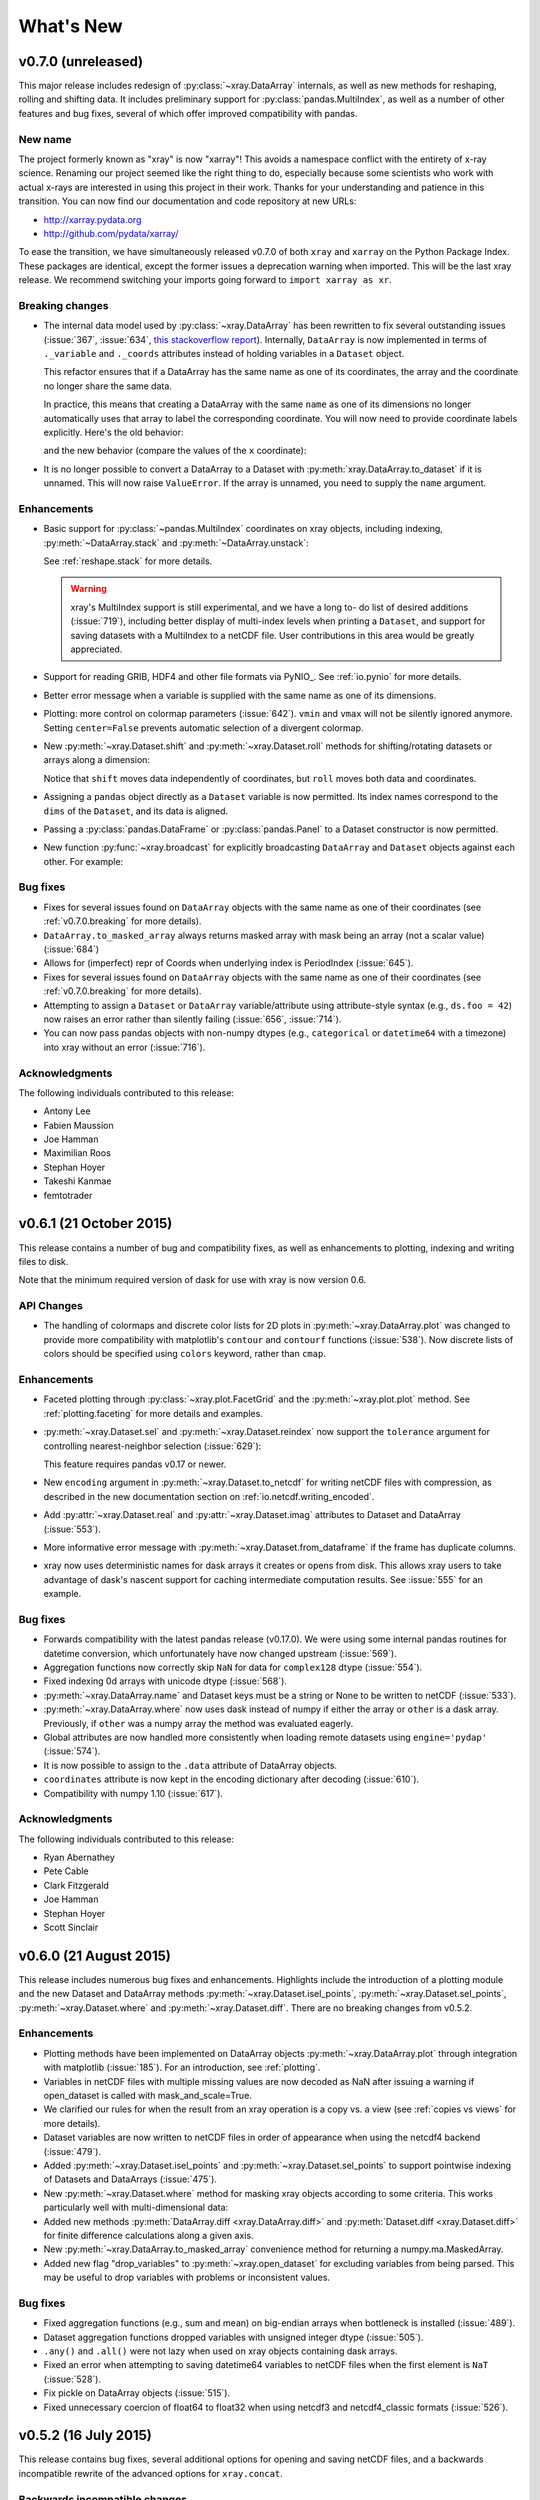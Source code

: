 What's New
==========

.. ipython:: python
   :suppress:

    import numpy as np
    import pandas as pd
    import xray
    import xarray as xr
    np.random.seed(123456)

v0.7.0 (unreleased)
-------------------

This major release includes redesign of :py:class:`~xray.DataArray`
internals, as well as new methods for reshaping, rolling and shifting
data. It includes preliminary support for :py:class:`pandas.MultiIndex`,
as well as a number of other features and bug fixes, several of which
offer improved compatibility with pandas.

New name
~~~~~~~~

The project formerly known as "xray" is now "xarray"! This avoids a namespace
conflict with the entirety of x-ray science. Renaming our project seemed like
the right thing to do, especially because some scientists who work with actual
x-rays are interested in using this project in their work. Thanks for your
understanding and patience in this transition. You can now find our
documentation and code repository at new URLs:

- http://xarray.pydata.org
- http://github.com/pydata/xarray/

To ease the transition, we have simultaneously released v0.7.0 of both
``xray`` and ``xarray`` on the Python Package Index. These packages are
identical, except the former issues a deprecation warning when imported. This
will be the last xray release. We recommend switching your imports going
forward to ``import xarray as xr``.

.. _v0.7.0.breaking:

Breaking changes
~~~~~~~~~~~~~~~~

- The internal data model used by :py:class:`~xray.DataArray` has been
  rewritten to fix several outstanding issues (:issue:`367`, :issue:`634`,
  `this stackoverflow report`_). Internally, ``DataArray`` is now implemented
  in terms of ``._variable`` and ``._coords`` attributes instead of holding
  variables in a ``Dataset`` object.

  This refactor ensures that if a DataArray has the
  same name as one of its coordinates, the array and the coordinate no longer
  share the same data.

  In practice, this means that creating a DataArray with the same ``name`` as
  one of its dimensions no longer automatically uses that array to label the
  corresponding coordinate. You will now need to provide coordinate labels
  explicitly. Here's the old behavior:

  .. ipython::
    :verbatim:

    In [2]: xray.DataArray([4, 5, 6], dims='x', name='x')
    Out[2]:
    <xray.DataArray 'x' (x: 3)>
    array([4, 5, 6])
    Coordinates:
      * x        (x) int64 4 5 6

  and the new behavior (compare the values of the ``x`` coordinate):

  .. ipython::
    :verbatim:

    In [2]: xray.DataArray([4, 5, 6], dims='x', name='x')
    Out[2]:
    <xray.DataArray 'x' (x: 3)>
    array([4, 5, 6])
    Coordinates:
      * x        (x) int64 0 1 2

- It is no longer possible to convert a DataArray to a Dataset with
  :py:meth:`xray.DataArray.to_dataset` if it is unnamed. This will now
  raise ``ValueError``. If the array is unnamed, you need to supply the
  ``name`` argument.

.. _this stackoverflow report: http://stackoverflow.com/questions/33158558/python-xray-extract-first-and-last-time-value-within-each-month-of-a-timeseries

Enhancements
~~~~~~~~~~~~

- Basic support for :py:class:`~pandas.MultiIndex` coordinates on xray objects, including
  indexing, :py:meth:`~DataArray.stack` and :py:meth:`~DataArray.unstack`:

  .. ipython::
    :verbatim:

    In [7]: df = pd.DataFrame({'foo': range(3),
       ...:                    'x': ['a', 'b', 'b'],
       ...:                    'y': [0, 0, 1]})

    In [8]: s = df.set_index(['x', 'y'])['foo']

    In [12]: arr = xray.DataArray(s, dims='z')

    In [13]: arr
    Out[13]:
    <xray.DataArray 'foo' (z: 3)>
    array([0, 1, 2])
    Coordinates:
      * z        (z) object ('a', 0) ('b', 0) ('b', 1)

    In [19]: arr.indexes['z']
    Out[19]:
    MultiIndex(levels=[[u'a', u'b'], [0, 1]],
               labels=[[0, 1, 1], [0, 0, 1]],
               names=[u'x', u'y'])

    In [14]: arr.unstack('z')
    Out[14]:
    <xray.DataArray 'foo' (x: 2, y: 2)>
    array([[  0.,  nan],
           [  1.,   2.]])
    Coordinates:
      * x        (x) object 'a' 'b'
      * y        (y) int64 0 1

    In [26]: arr.unstack('z').stack(z=('x', 'y'))
    Out[26]:
    <xray.DataArray 'foo' (z: 4)>
    array([  0.,  nan,   1.,   2.])
    Coordinates:
      * z        (z) object ('a', 0) ('a', 1) ('b', 0) ('b', 1)

  See :ref:`reshape.stack` for more details.

  .. warning::

      xray's MultiIndex support is still experimental, and we have a long to-
      do list of desired additions (:issue:`719`), including better display of
      multi-index levels when printing a ``Dataset``, and support for saving
      datasets with a MultiIndex to a netCDF file. User contributions in this
      area would be greatly appreciated.

- Support for reading GRIB, HDF4 and other file formats via PyNIO_. See
  :ref:`io.pynio` for more details.
- Better error message when a variable is supplied with the same name as
  one of its dimensions.
- Plotting: more control on colormap parameters (:issue:`642`). ``vmin`` and
  ``vmax`` will not be silently ignored anymore. Setting ``center=False``
  prevents automatic selection of a divergent colormap.
- New :py:meth:`~xray.Dataset.shift` and :py:meth:`~xray.Dataset.roll` methods
  for shifting/rotating datasets or arrays along a dimension:

  .. ipython:: python

      array = xray.DataArray([5, 6, 7, 8], dims='x')
      array.shift(x=2)
      array.roll(x=2)

  Notice that ``shift`` moves data independently of coordinates, but ``roll``
  moves both data and coordinates.
- Assigning a ``pandas`` object directly as a ``Dataset`` variable is now permitted. Its
  index names correspond to the ``dims`` of the ``Dataset``, and its data is aligned.
- Passing a :py:class:`pandas.DataFrame` or :py:class:`pandas.Panel` to a Dataset constructor
  is now permitted.
- New function :py:func:`~xray.broadcast` for explicitly broadcasting
  ``DataArray`` and ``Dataset`` objects against each other. For example:

  .. ipython:: python

      a = xray.DataArray([1, 2, 3], dims='x')
      b = xray.DataArray([5, 6], dims='y')
      a
      b
      a2, b2 = xray.broadcast(a, b)
      a2
      b2

Bug fixes
~~~~~~~~~

- Fixes for several issues found on ``DataArray`` objects with the same name
  as one of their coordinates (see :ref:`v0.7.0.breaking` for more details).
- ``DataArray.to_masked_array`` always returns masked array with mask being an
  array (not a scalar value) (:issue:`684`)
- Allows for (imperfect) repr of Coords when underlying index is PeriodIndex (:issue:`645`).
- Fixes for several issues found on ``DataArray`` objects with the same name
  as one of their coordinates (see :ref:`v0.7.0.breaking` for more details).
- Attempting to assign a ``Dataset`` or ``DataArray`` variable/attribute using
  attribute-style syntax (e.g., ``ds.foo = 42``) now raises an error rather
  than silently failing (:issue:`656`, :issue:`714`).
- You can now pass pandas objects with non-numpy dtypes (e.g., ``categorical``
  or ``datetime64`` with a timezone) into xray without an error
  (:issue:`716`).

Acknowledgments
~~~~~~~~~~~~~~~

The following individuals contributed to this release:

- Antony Lee
- Fabien Maussion
- Joe Hamman
- Maximilian Roos
- Stephan Hoyer
- Takeshi Kanmae
- femtotrader

v0.6.1 (21 October 2015)
------------------------

This release contains a number of bug and compatibility fixes, as well
as enhancements to plotting, indexing and writing files to disk.

Note that the minimum required version of dask for use with xray is now
version 0.6.

API Changes
~~~~~~~~~~~

- The handling of colormaps and discrete color lists for 2D plots in
  :py:meth:`~xray.DataArray.plot` was changed to provide more compatibility
  with matplotlib's ``contour`` and ``contourf`` functions (:issue:`538`).
  Now discrete lists of colors should be specified using ``colors`` keyword,
  rather than ``cmap``.

Enhancements
~~~~~~~~~~~~

- Faceted plotting through :py:class:`~xray.plot.FacetGrid` and the
  :py:meth:`~xray.plot.plot` method. See :ref:`plotting.faceting` for more details
  and examples.
- :py:meth:`~xray.Dataset.sel` and :py:meth:`~xray.Dataset.reindex` now support
  the ``tolerance`` argument for controlling nearest-neighbor selection
  (:issue:`629`):

  .. ipython::
    :verbatim:

    In [5]: array = xray.DataArray([1, 2, 3], dims='x')

    In [6]: array.reindex(x=[0.9, 1.5], method='nearest', tolerance=0.2)
    Out[6]:
    <xray.DataArray (x: 2)>
    array([  2.,  nan])
    Coordinates:
      * x        (x) float64 0.9 1.5

  This feature requires pandas v0.17 or newer.
- New ``encoding`` argument in :py:meth:`~xray.Dataset.to_netcdf` for writing
  netCDF files with compression, as described in the new documentation
  section on :ref:`io.netcdf.writing_encoded`.
- Add :py:attr:`~xray.Dataset.real` and :py:attr:`~xray.Dataset.imag`
  attributes to Dataset and DataArray (:issue:`553`).
- More informative error message with :py:meth:`~xray.Dataset.from_dataframe`
  if the frame has duplicate columns.
- xray now uses deterministic names for dask arrays it creates or opens from
  disk. This allows xray users to take advantage of dask's nascent support for
  caching intermediate computation results. See :issue:`555` for an example.

Bug fixes
~~~~~~~~~

- Forwards compatibility with the latest pandas release (v0.17.0). We were
  using some internal pandas routines for datetime conversion, which
  unfortunately have now changed upstream (:issue:`569`).
- Aggregation functions now correctly skip ``NaN`` for data for ``complex128``
  dtype (:issue:`554`).
- Fixed indexing 0d arrays with unicode dtype (:issue:`568`).
- :py:meth:`~xray.DataArray.name` and Dataset keys must be a string or None to
  be written to netCDF (:issue:`533`).
- :py:meth:`~xray.DataArray.where` now uses dask instead of numpy if either the
  array or ``other`` is a dask array. Previously, if ``other`` was a numpy array
  the method was evaluated eagerly.
- Global attributes are now handled more consistently when loading remote
  datasets using ``engine='pydap'`` (:issue:`574`).
- It is now possible to assign to the ``.data`` attribute of DataArray objects.
- ``coordinates`` attribute is now kept in the encoding dictionary after
  decoding (:issue:`610`).
- Compatibility with numpy 1.10 (:issue:`617`).

Acknowledgments
~~~~~~~~~~~~~~~

The following individuals contributed to this release:

- Ryan Abernathey
- Pete Cable
- Clark Fitzgerald
- Joe Hamman
- Stephan Hoyer
- Scott Sinclair

v0.6.0 (21 August 2015)
-----------------------

This release includes numerous bug fixes and enhancements. Highlights
include the introduction of a plotting module and the new Dataset and DataArray
methods :py:meth:`~xray.Dataset.isel_points`, :py:meth:`~xray.Dataset.sel_points`,
:py:meth:`~xray.Dataset.where` and :py:meth:`~xray.Dataset.diff`. There are no
breaking changes from v0.5.2.

Enhancements
~~~~~~~~~~~~

- Plotting methods have been implemented on DataArray objects
  :py:meth:`~xray.DataArray.plot` through integration with matplotlib
  (:issue:`185`). For an introduction, see :ref:`plotting`.
- Variables in netCDF files with multiple missing values are now decoded as NaN
  after issuing a warning if open_dataset is called with mask_and_scale=True.
- We clarified our rules for when the result from an xray operation is a copy
  vs. a view (see :ref:`copies vs views` for more details).
- Dataset variables are now written to netCDF files in order of appearance
  when using the netcdf4 backend (:issue:`479`).

- Added :py:meth:`~xray.Dataset.isel_points` and :py:meth:`~xray.Dataset.sel_points`
  to support pointwise indexing of Datasets and DataArrays (:issue:`475`).

  .. ipython::
    :verbatim:

    In [1]: da = xray.DataArray(np.arange(56).reshape((7, 8)),
       ...:                     coords={'x': list('abcdefg'),
       ...:                             'y': 10 * np.arange(8)},
       ...:                     dims=['x', 'y'])

    In [2]: da
    Out[2]:
    <xray.DataArray (x: 7, y: 8)>
    array([[ 0,  1,  2,  3,  4,  5,  6,  7],
           [ 8,  9, 10, 11, 12, 13, 14, 15],
           [16, 17, 18, 19, 20, 21, 22, 23],
           [24, 25, 26, 27, 28, 29, 30, 31],
           [32, 33, 34, 35, 36, 37, 38, 39],
           [40, 41, 42, 43, 44, 45, 46, 47],
           [48, 49, 50, 51, 52, 53, 54, 55]])
    Coordinates:
    * y        (y) int64 0 10 20 30 40 50 60 70
    * x        (x) |S1 'a' 'b' 'c' 'd' 'e' 'f' 'g'

    # we can index by position along each dimension
    In [3]: da.isel_points(x=[0, 1, 6], y=[0, 1, 0], dim='points')
    Out[3]:
    <xray.DataArray (points: 3)>
    array([ 0,  9, 48])
    Coordinates:
        y        (points) int64 0 10 0
        x        (points) |S1 'a' 'b' 'g'
      * points   (points) int64 0 1 2

    # or equivalently by label
    In [9]: da.sel_points(x=['a', 'b', 'g'], y=[0, 10, 0], dim='points')
    Out[9]:
    <xray.DataArray (points: 3)>
    array([ 0,  9, 48])
    Coordinates:
        y        (points) int64 0 10 0
        x        (points) |S1 'a' 'b' 'g'
      * points   (points) int64 0 1 2

- New :py:meth:`~xray.Dataset.where` method for masking xray objects according
  to some criteria. This works particularly well with multi-dimensional data:

  .. ipython:: python

    ds = xray.Dataset(coords={'x': range(100), 'y': range(100)})
    ds['distance'] = np.sqrt(ds.x ** 2 + ds.y ** 2)

    @savefig where_example.png width=4in height=4in
    ds.distance.where(ds.distance < 100).plot()

- Added new methods :py:meth:`DataArray.diff <xray.DataArray.diff>`
  and :py:meth:`Dataset.diff <xray.Dataset.diff>` for finite
  difference calculations along a given axis.

- New :py:meth:`~xray.DataArray.to_masked_array` convenience method for
  returning a numpy.ma.MaskedArray.

  .. ipython:: python

    da = xray.DataArray(np.random.random_sample(size=(5, 4)))
    da.where(da < 0.5)
    da.where(da < 0.5).to_masked_array(copy=True)

- Added new flag "drop_variables" to :py:meth:`~xray.open_dataset` for
  excluding variables from being parsed. This may be useful to drop
  variables with problems or inconsistent values.

Bug fixes
~~~~~~~~~

- Fixed aggregation functions (e.g., sum and mean) on big-endian arrays when
  bottleneck is installed (:issue:`489`).
- Dataset aggregation functions dropped variables with unsigned integer dtype
  (:issue:`505`).
- ``.any()`` and ``.all()`` were not lazy when used on xray objects containing
  dask arrays.
- Fixed an error when attempting to saving datetime64 variables to netCDF
  files when the first element is ``NaT`` (:issue:`528`).
- Fix pickle on DataArray objects (:issue:`515`).
- Fixed unnecessary coercion of float64 to float32 when using netcdf3 and
  netcdf4_classic formats (:issue:`526`).

v0.5.2 (16 July 2015)
---------------------

This release contains bug fixes, several additional options for opening and
saving netCDF files, and a backwards incompatible rewrite of the advanced
options for ``xray.concat``.

Backwards incompatible changes
~~~~~~~~~~~~~~~~~~~~~~~~~~~~~~

- The optional arguments ``concat_over`` and ``mode`` in :py:func:`~xray.concat` have
  been removed and replaced by ``data_vars`` and ``coords``. The new arguments are both
  more easily understood and more robustly implemented, and allowed us to fix a bug
  where ``concat`` accidentally loaded data into memory. If you set values for
  these optional arguments manually, you will need to update your code. The default
  behavior should be unchanged.

Enhancements
~~~~~~~~~~~~

- :py:func:`~xray.open_mfdataset` now supports a ``preprocess`` argument for
  preprocessing datasets prior to concatenaton. This is useful if datasets
  cannot be otherwise merged automatically, e.g., if the original datasets
  have conflicting index coordinates (:issue:`443`).
- :py:func:`~xray.open_dataset` and :py:func:`~xray.open_mfdataset` now use a
  global thread lock by default for reading from netCDF files with dask. This
  avoids possible segmentation faults for reading from netCDF4 files when HDF5
  is not configured properly for concurrent access (:issue:`444`).
- Added support for serializing arrays of complex numbers with `engine='h5netcdf'`.
- The new :py:func:`~xray.save_mfdataset` function allows for saving multiple
  datasets to disk simultaneously. This is useful when processing large datasets
  with dask.array. For example, to save a dataset too big to fit into memory
  to one file per year, we could write:

  .. ipython::
    :verbatim:

    In [1]: years, datasets = zip(*ds.groupby('time.year'))

    In [2]: paths = ['%s.nc' % y for y in years]

    In [3]: xray.save_mfdataset(datasets, paths)

Bug fixes
~~~~~~~~~

- Fixed ``min``, ``max``, ``argmin`` and ``argmax`` for arrays with string or
  unicode types (:issue:`453`).
- :py:func:`~xray.open_dataset` and :py:func:`~xray.open_mfdataset` support
  supplying chunks as a single integer.
- Fixed a bug in serializing scalar datetime variable to netCDF.
- Fixed a bug that could occur in serialization of 0-dimensional integer arrays.
- Fixed a bug where concatenating DataArrays was not always lazy (:issue:`464`).
- When reading datasets with h5netcdf, bytes attributes are decoded to strings.
  This allows conventions decoding to work properly on Python 3 (:issue:`451`).

v0.5.1 (15 June 2015)
---------------------

This minor release fixes a few bugs and an inconsistency with pandas. It also
adds the ``pipe`` method, copied from pandas.

Enhancements
~~~~~~~~~~~~

- Added :py:meth:`~xray.Dataset.pipe`, replicating the `new pandas method`_ in version
  0.16.2. See :ref:`transforming datasets` for more details.
- :py:meth:`~xray.Dataset.assign` and :py:meth:`~xray.Dataset.assign_coords`
  now assign new variables in sorted (alphabetical) order, mirroring the
  behavior in pandas. Previously, the order was arbitrary.

.. _new pandas method: http://pandas.pydata.org/pandas-docs/version/0.16.2/whatsnew.html#pipe

Bug fixes
~~~~~~~~~

- ``xray.concat`` fails in an edge case involving identical coordinate variables (:issue:`425`)
- We now decode variables loaded from netCDF3 files with the scipy engine using native
  endianness (:issue:`416`). This resolves an issue when aggregating these arrays with
  bottleneck installed.

v0.5 (1 June 2015)
------------------

Highlights
~~~~~~~~~~

The headline feature in this release is experimental support for out-of-core
computing (data that doesn't fit into memory) with dask_. This includes a new
top-level function :py:func:`~xray.open_mfdataset` that makes it easy to open
a collection of netCDF (using dask) as a single ``xray.Dataset`` object. For
more on dask, read the `blog post introducing xray + dask`_ and the new
documentation section :doc:`dask`.

.. _blog post introducing xray + dask: http://continuum.io/blog/xray-dask

Dask makes it possible to harness parallelism and manipulate gigantic datasets
with xray. It is currently an optional dependency, but it may become required
in the future.

Backwards incompatible changes
~~~~~~~~~~~~~~~~~~~~~~~~~~~~~~

- The logic used for choosing which variables are concatenated with
  :py:func:`~xray.concat` has changed. Previously, by default any variables
  which were equal across a dimension were not concatenated. This lead to some
  surprising behavior, where the behavior of groupby and concat operations
  could depend on runtime values (:issue:`268`). For example:

  .. ipython::
    :verbatim:

    In [1]: ds = xray.Dataset({'x': 0})

    In [2]: xray.concat([ds, ds], dim='y')
    Out[2]:
    <xray.Dataset>
    Dimensions:  ()
    Coordinates:
        *empty*
    Data variables:
        x        int64 0

  Now, the default always concatenates data variables:

  .. ipython:: python
    :suppress:

    ds = xray.Dataset({'x': 0})

  .. ipython:: python

    xray.concat([ds, ds], dim='y')

  To obtain the old behavior, supply the argument ``concat_over=[]``.

Enhancements
~~~~~~~~~~~~

- New :py:meth:`~xray.Dataset.to_array` and enhanced
  :py:meth:`~xray.DataArray.to_dataset` methods make it easy to switch back
  and forth between arrays and datasets:

  .. ipython:: python

      ds = xray.Dataset({'a': 1, 'b': ('x', [1, 2, 3])},
                        coords={'c': 42}, attrs={'Conventions': 'None'})
      ds.to_array()
      ds.to_array().to_dataset(dim='variable')

- New :py:meth:`~xray.Dataset.fillna` method to fill missing values, modeled
  off the pandas method of the same name:

  .. ipython:: python

      array = xray.DataArray([np.nan, 1, np.nan, 3], dims='x')
      array.fillna(0)

  ``fillna`` works on both ``Dataset`` and ``DataArray`` objects, and uses
  index based alignment and broadcasting like standard binary operations. It
  also can be applied by group, as illustrated in
  :ref:`fill with climatology`.
- New :py:meth:`~xray.Dataset.assign` and :py:meth:`~xray.Dataset.assign_coords`
  methods patterned off the new :py:meth:`DataFrame.assign <pandas.DataFrame.assign>`
  method in pandas:

  .. ipython:: python

      ds = xray.Dataset({'y': ('x', [1, 2, 3])})
      ds.assign(z = lambda ds: ds.y ** 2)
      ds.assign_coords(z = ('x', ['a', 'b', 'c']))

  These methods return a new Dataset (or DataArray) with updated data or
  coordinate variables.
- :py:meth:`~xray.Dataset.sel` now supports the ``method`` parameter, which works
  like the paramter of the same name on :py:meth:`~xray.Dataset.reindex`. It
  provides a simple interface for doing nearest-neighbor interpolation:

  .. use verbatim because I can't seem to install pandas 0.16.1 on RTD :(

  .. ipython::
      :verbatim:

      In [12]: ds.sel(x=1.1, method='nearest')
      Out[12]:
      <xray.Dataset>
      Dimensions:  ()
      Coordinates:
          x        int64 1
      Data variables:
          y        int64 2

      In [13]: ds.sel(x=[1.1, 2.1], method='pad')
      Out[13]:
      <xray.Dataset>
      Dimensions:  (x: 2)
      Coordinates:
        * x        (x) int64 1 2
      Data variables:
          y        (x) int64 2 3

  See :ref:`nearest neighbor lookups` for more details.
- You can now control the underlying backend used for accessing remote
  datasets (via OPeNDAP) by specifying ``engine='netcdf4'`` or
  ``engine='pydap'``.
- xray now provides experimental support for reading and writing netCDF4 files directly
  via `h5py`_ with the `h5netcdf`_ package, avoiding the netCDF4-Python package. You
  will need to install h5netcdf and specify ``engine='h5netcdf'`` to try this
  feature.
- Accessing data from remote datasets now has retrying logic (with exponential
  backoff) that should make it robust to occasional bad responses from DAP
  servers.
- You can control the width of the Dataset repr with :py:class:`xray.set_options`.
  It can be used either as a context manager, in which case the default is restored
  outside the context:

  .. ipython:: python

      ds = xray.Dataset({'x': np.arange(1000)})
      with xray.set_options(display_width=40):
          print(ds)

  Or to set a global option:

  .. ipython::
      :verbatim:

      In [1]: xray.set_options(display_width=80)

  The default value for the ``display_width`` option is 80.

.. _h5py: http://www.h5py.org/
.. _h5netcdf: https://github.com/shoyer/h5netcdf

Deprecations
~~~~~~~~~~~~

- The method ``load_data()`` has been renamed to the more succinct
  :py:meth:`~xray.Dataset.load`.

v0.4.1 (18 March 2015)
----------------------

The release contains bug fixes and several new features. All changes should be
fully backwards compatible.

Enhancements
~~~~~~~~~~~~

- New documentation sections on :ref:`time-series` and
  :ref:`combining multiple files`.
- :py:meth:`~xray.Dataset.resample` lets you resample a dataset or data array to
  a new temporal resolution. The syntax is the `same as pandas`_, except you
  need to supply the time dimension explicitly:

  .. ipython:: python

      time = pd.date_range('2000-01-01', freq='6H', periods=10)
      array = xray.DataArray(np.arange(10), [('time', time)])
      array.resample('1D', dim='time')

  You can specify how to do the resampling with the ``how`` argument and other
  options such as ``closed`` and ``label`` let you control labeling:

  .. ipython:: python

      array.resample('1D', dim='time', how='sum', label='right')

  If the desired temporal resolution is higher than the original data
  (upsampling), xray will insert missing values:

  .. ipython:: python

      array.resample('3H', 'time')

- ``first`` and ``last`` methods on groupby objects let you take the first or
  last examples from each group along the grouped axis:

  .. ipython:: python

      array.groupby('time.day').first()

  These methods combine well with ``resample``:

  .. ipython:: python

      array.resample('1D', dim='time', how='first')


- :py:meth:`~xray.Dataset.swap_dims` allows for easily swapping one dimension
  out for another:

  .. ipython:: python

       ds = xray.Dataset({'x': range(3), 'y': ('x', list('abc'))})
       ds
       ds.swap_dims({'x': 'y'})

  This was possible in earlier versions of xray, but required some contortions.
- :py:func:`~xray.open_dataset` and :py:meth:`~xray.Dataset.to_netcdf` now
  accept an ``engine`` argument to explicitly select which underlying library
  (netcdf4 or scipy) is used for reading/writing a netCDF file.

.. _same as pandas: http://pandas.pydata.org/pandas-docs/stable/timeseries.html#up-and-downsampling

Bug fixes
~~~~~~~~~

- Fixed a bug where data netCDF variables read from disk with
  ``engine='scipy'`` could still be associated with the file on disk, even
  after closing the file (:issue:`341`). This manifested itself in warnings
  about mmapped arrays and segmentation faults (if the data was accessed).
- Silenced spurious warnings about all-NaN slices when using nan-aware
  aggregation methods (:issue:`344`).
- Dataset aggregations with ``keep_attrs=True`` now preserve attributes on
  data variables, not just the dataset itself.
- Tests for xray now pass when run on Windows (:issue:`360`).
- Fixed a regression in v0.4 where saving to netCDF could fail with the error
  ``ValueError: could not automatically determine time units``.

v0.4 (2 March, 2015)
--------------------

This is one of the biggest releases yet for xray: it includes some major
changes that may break existing code, along with the usual collection of minor
enhancements and bug fixes. On the plus side, this release includes all
hitherto planned breaking changes, so the upgrade path for xray should be
smoother going forward.

Breaking changes
~~~~~~~~~~~~~~~~

- We now automatically align index labels in arithmetic, dataset construction,
  merging and updating. This means the need for manually invoking methods like
  :py:func:`~xray.align` and :py:meth:`~xray.Dataset.reindex_like` should be
  vastly reduced.

  :ref:`For arithmetic<math automatic alignment>`, we align
  based on the **intersection** of labels:

  .. ipython:: python

      lhs = xray.DataArray([1, 2, 3], [('x', [0, 1, 2])])
      rhs = xray.DataArray([2, 3, 4], [('x', [1, 2, 3])])
      lhs + rhs

  :ref:`For dataset construction and merging<merge>`, we align based on the
  **union** of labels:

  .. ipython:: python

      xray.Dataset({'foo': lhs, 'bar': rhs})

  :ref:`For update and __setitem__<update>`, we align based on the **original**
  object:

  .. ipython:: python

      lhs.coords['rhs'] = rhs
      lhs

- Aggregations like ``mean`` or ``median`` now skip missing values by default:

  .. ipython:: python

      xray.DataArray([1, 2, np.nan, 3]).mean()

  You can turn this behavior off by supplying the keyword arugment
  ``skipna=False``.

  These operations are lightning fast thanks to integration with bottleneck_,
  which is a new optional dependency for xray (numpy is used if bottleneck is
  not installed).
- Scalar coordinates no longer conflict with constant arrays with the same
  value (e.g., in arithmetic, merging datasets and concat), even if they have
  different shape (:issue:`243`). For example, the coordinate ``c`` here
  persists through arithmetic, even though it has different shapes on each
  DataArray:

  .. ipython:: python

      a = xray.DataArray([1, 2], coords={'c': 0}, dims='x')
      b = xray.DataArray([1, 2], coords={'c': ('x', [0, 0])}, dims='x')
      (a + b).coords

  This functionality can be controlled through the ``compat`` option, which
  has also been added to the :py:class:`~xray.Dataset` constructor.
- Datetime shortcuts such as ``'time.month'`` now return a ``DataArray`` with
  the name ``'month'``, not ``'time.month'`` (:issue:`345`). This makes it
  easier to index the resulting arrays when they are used with ``groupby``:

  .. ipython:: python

      time = xray.DataArray(pd.date_range('2000-01-01', periods=365),
                            dims='time', name='time')
      counts = time.groupby('time.month').count()
      counts.sel(month=2)

  Previously, you would need to use something like
  ``counts.sel(**{'time.month': 2}})``, which is much more awkward.
- The ``season`` datetime shortcut now returns an array of string labels
  such `'DJF'`:

  .. ipython:: python

      ds = xray.Dataset({'t': pd.date_range('2000-01-01', periods=12, freq='M')})
      ds['t.season']

  Previously, it returned numbered seasons 1 through 4.
- We have updated our use of the terms of "coordinates" and "variables". What
  were known in previous versions of xray as "coordinates" and "variables" are
  now referred to throughout the documentation as "coordinate variables" and
  "data variables". This brings xray in closer alignment to `CF Conventions`_.
  The only visible change besides the documentation is that ``Dataset.vars``
  has been renamed ``Dataset.data_vars``.
- You will need to update your code if you have been ignoring deprecation
  warnings: methods and attributes that were deprecated in xray v0.3 or earlier
  (e.g., ``dimensions``, ``attributes```) have gone away.

.. _bottleneck: https://github.com/kwgoodman/bottleneck

Enhancements
~~~~~~~~~~~~

- Support for :py:meth:`~xray.Dataset.reindex` with a fill method. This
  provides a useful shortcut for upsampling:

  .. ipython:: python

      data = xray.DataArray([1, 2, 3], dims='x')
      data.reindex(x=[0.5, 1, 1.5, 2, 2.5], method='pad')

  This will be especially useful once pandas 0.16 is released, at which point
  xray will immediately support reindexing with
  `method='nearest' <https://github.com/pydata/pandas/pull/9258>`_.
- Use functions that return generic ndarrays with DataArray.groupby.apply and
  Dataset.apply (:issue:`327` and :issue:`329`). Thanks Jeff Gerard!
- Consolidated the functionality of ``dumps`` (writing a dataset to a netCDF3
  bytestring) into :py:meth:`~xray.Dataset.to_netcdf` (:issue:`333`).
- :py:meth:`~xray.Dataset.to_netcdf` now supports writing to groups in netCDF4
  files (:issue:`333`). It also finally has a full docstring -- you should read
  it!
- :py:func:`~xray.open_dataset` and :py:meth:`~xray.Dataset.to_netcdf` now
  work on netCDF3 files when netcdf4-python is not installed as long as scipy
  is available (:issue:`333`).
- The new :py:meth:`Dataset.drop <xray.Dataset.drop>` and
  :py:meth:`DataArray.drop <xray.DataArray.drop>` methods makes it easy to drop
  explicitly listed variables or index labels:

  .. ipython:: python

      # drop variables
      ds = xray.Dataset({'x': 0, 'y': 1})
      ds.drop('x')

      # drop index labels
      arr = xray.DataArray([1, 2, 3], coords=[('x', list('abc'))])
      arr.drop(['a', 'c'], dim='x')

- :py:meth:`~xray.Dataset.broadcast_equals` has been added to correspond to
  the new ``compat`` option.
- Long attributes are now truncated at 500 characters when printing a dataset
  (:issue:`338`). This should make things more convenient for working with
  datasets interactively.
- Added a new documentation example, :ref:`monthly means example`. Thanks Joe
  Hamman!

Bug fixes
~~~~~~~~~

- Several bug fixes related to decoding time units from netCDF files
  (:issue:`316`, :issue:`330`). Thanks Stefan Pfenninger!
- xray no longer requires ``decode_coords=False`` when reading datasets with
  unparseable coordinate attributes (:issue:`308`).
- Fixed ``DataArray.loc`` indexing with ``...`` (:issue:`318`).
- Fixed an edge case that resulting in an error when reindexing
  multi-dimensional variables (:issue:`315`).
- Slicing with negative step sizes (:issue:`312`).
- Invalid conversion of string arrays to numeric dtype (:issue:`305`).
- Fixed``repr()`` on dataset objects with non-standard dates (:issue:`347`).

Deprecations
~~~~~~~~~~~~

- ``dump`` and ``dumps`` have been deprecated in favor of
  :py:meth:`~xray.Dataset.to_netcdf`.
- ``drop_vars`` has been deprecated in favor of :py:meth:`~xray.Dataset.drop`.

Future plans
~~~~~~~~~~~~

The biggest feature I'm excited about working toward in the immediate future
is supporting out-of-core operations in xray using Dask_, a part of the Blaze_
project. For a preview of using Dask with weather data, read
`this blog post`_ by Matthew Rocklin. See :issue:`328` for more details.

.. _Dask: http://dask.pydata.org
.. _Blaze: http://blaze.pydata.org
.. _this blog post: http://matthewrocklin.com/blog/work/2015/02/13/Towards-OOC-Slicing-and-Stacking/

v0.3.2 (23 December, 2014)
--------------------------

This release focused on bug-fixes, speedups and resolving some niggling
inconsistencies.

There are a few cases where the behavior of xray differs from the previous
version. However, I expect that in almost all cases your code will continue to
run unmodified.

.. warning::

    xray now requires pandas v0.15.0 or later. This was necessary for
    supporting TimedeltaIndex without too many painful hacks.

Backwards incompatible changes
~~~~~~~~~~~~~~~~~~~~~~~~~~~~~~

- Arrays of :py:class:`datetime.datetime` objects are now automatically cast to
  ``datetime64[ns]`` arrays when stored in an xray object, using machinery
  borrowed from pandas:

  .. ipython:: python

      from datetime import datetime
      xray.Dataset({'t': [datetime(2000, 1, 1)]})

- xray now has support (including serialization to netCDF) for
  :py:class:`~pandas.TimedeltaIndex`. :py:class:`datetime.timedelta` objects
  are thus accordingly cast to ``timedelta64[ns]`` objects when appropriate.
- Masked arrays are now properly coerced to use ``NaN`` as a sentinel value
  (:issue:`259`).

Enhancements
~~~~~~~~~~~~

- Due to popular demand, we have added experimental attribute style access as
  a shortcut for dataset variables, coordinates and attributes:

  .. ipython:: python

     ds = xray.Dataset({'tmin': ([], 25, {'units': 'celcius'})})
     ds.tmin.units

  Tab-completion for these variables should work in editors such as IPython.
  However, setting variables or attributes in this fashion is not yet
  supported because there are some unresolved ambiguities (:issue:`300`).
- You can now use a dictionary for indexing with labeled dimensions. This
  provides a safe way to do assignment with labeled dimensions:

  .. ipython:: python

      array = xray.DataArray(np.zeros(5), dims=['x'])
      array[dict(x=slice(3))] = 1
      array

- Non-index coordinates can now be faithfully written to and restored from
  netCDF files. This is done according to CF conventions when possible by
  using the ``coordinates`` attribute on a data variable. When not possible,
  xray defines a global ``coordinates`` attribute.
- Preliminary support for converting ``xray.DataArray`` objects to and from
  CDAT_ ``cdms2`` variables.
- We sped up any operation that involves creating a new Dataset or DataArray
  (e.g., indexing, aggregation, arithmetic) by a factor of 30 to 50%. The full
  speed up requires cyordereddict_ to be installed.

.. _CDAT: http://uvcdat.llnl.gov/
.. _cyordereddict: https://github.com/shoyer/cyordereddict

Bug fixes
~~~~~~~~~

- Fix for ``to_dataframe()`` with 0d string/object coordinates (:issue:`287`)
- Fix for ``to_netcdf`` with 0d string variable (:issue:`284`)
- Fix writing datetime64 arrays to netcdf if NaT is present (:issue:`270`)
- Fix align silently upcasts data arrays when NaNs are inserted (:issue:`264`)

Future plans
~~~~~~~~~~~~

- I am contemplating switching to the terms "coordinate variables" and "data
  variables" instead of the (currently used) "coordinates" and "variables",
  following their use in `CF Conventions`_ (:issue:`293`). This would mostly
  have implications for the documentation, but I would also change the
  ``Dataset`` attribute ``vars`` to ``data``.
- I no longer certain that automatic label alignment for arithmetic would be a
  good idea for xray -- it is a feature from pandas that I have not missed
  (:issue:`186`).
- The main API breakage that I *do* anticipate in the next release is finally
  making all aggregation operations skip missing values by default
  (:issue:`130`). I'm pretty sick of writing ``ds.reduce(np.nanmean, 'time')``.
- The next version of xray (0.4) will remove deprecated features and aliases
  whose use currently raises a warning.

If you have opinions about any of these anticipated changes, I would love to
hear them -- please add a note to any of the referenced GitHub issues.

.. _CF Conventions: http://cfconventions.org/Data/cf-conventions/cf-conventions-1.6/build/cf-conventions.html

v0.3.1 (22 October, 2014)
-------------------------

This is mostly a bug-fix release to make xray compatible with the latest
release of pandas (v0.15).

We added several features to better support working with missing values and
exporting xray objects to pandas. We also reorganized the internal API for
serializing and deserializing datasets, but this change should be almost
entirely transparent to users.

Other than breaking the experimental DataStore API, there should be no
backwards incompatible changes.

New features
~~~~~~~~~~~~

- Added :py:meth:`~xray.Dataset.count` and :py:meth:`~xray.Dataset.dropna`
  methods, copied from pandas, for working with missing values (:issue:`247`,
  :issue:`58`).
- Added :py:meth:`DataArray.to_pandas <xray.DataArray.to_pandas>` for
  converting a data array into the pandas object with the same dimensionality
  (1D to Series, 2D to DataFrame, etc.) (:issue:`255`).
- Support for reading gzipped netCDF3 files (:issue:`239`).
- Reduced memory usage when writing netCDF files (:issue:`251`).
- 'missing_value' is now supported as an alias for the '_FillValue' attribute
  on netCDF variables (:issue:`245`).
- Trivial indexes, equivalent to ``range(n)`` where ``n`` is the length of the
  dimension, are no longer written to disk (:issue:`245`).

Bug fixes
~~~~~~~~~

- Compatibility fixes for pandas v0.15 (:issue:`262`).
- Fixes for display and indexing of ``NaT`` (not-a-time) (:issue:`238`,
  :issue:`240`)
- Fix slicing by label was an argument is a data array (:issue:`250`).
- Test data is now shipped with the source distribution (:issue:`253`).
- Ensure order does not matter when doing arithmetic with scalar data arrays
  (:issue:`254`).
- Order of dimensions preserved with ``DataArray.to_dataframe`` (:issue:`260`).

v0.3 (21 September 2014)
------------------------

New features
~~~~~~~~~~~~

- **Revamped coordinates**: "coordinates" now refer to all arrays that are not
  used to index a dimension. Coordinates are intended to allow for keeping track
  of arrays of metadata that describe the grid on which the points in "variable"
  arrays lie. They are preserved (when unambiguous) even though mathematical
  operations.
- **Dataset math** :py:class:`~xray.Dataset` objects now support all arithmetic
  operations directly. Dataset-array operations map across all dataset
  variables; dataset-dataset operations act on each pair of variables with the
  same name.
- **GroupBy math**: This provides a convenient shortcut for normalizing by the
  average value of a group.
- The dataset ``__repr__`` method has been entirely overhauled; dataset
  objects now show their values when printed.
- You can now index a dataset with a list of variables to return a new dataset:
  ``ds[['foo', 'bar']]``.

Backwards incompatible changes
~~~~~~~~~~~~~~~~~~~~~~~~~~~~~~

- ``Dataset.__eq__`` and ``Dataset.__ne__`` are now element-wise operations
  instead of comparing all values to obtain a single boolean. Use the method
  :py:meth:`~xray.Dataset.equals` instead.

Deprecations
~~~~~~~~~~~~

- ``Dataset.noncoords`` is deprecated: use ``Dataset.vars`` instead.
- ``Dataset.select_vars`` deprecated: index a ``Dataset`` with a list of
  variable names instead.
- ``DataArray.select_vars`` and ``DataArray.drop_vars`` deprecated: use
  :py:meth:`~xray.DataArray.reset_coords` instead.

v0.2 (14 August 2014)
---------------------

This is major release that includes some new features and quite a few bug
fixes. Here are the highlights:

- There is now a direct constructor for ``DataArray`` objects, which makes it
  possible to create a DataArray without using a Dataset. This is highlighted
  in the refreshed :doc:`tutorial`.
- You can perform aggregation operations like ``mean`` directly on
  :py:class:`~xray.Dataset` objects, thanks to Joe Hamman. These aggregation
  methods also worked on grouped datasets.
- xray now works on Python 2.6, thanks to Anna Kuznetsova.
- A number of methods and attributes were given more sensible (usually shorter)
  names: ``labeled`` -> ``sel``,  ``indexed`` -> ``isel``, ``select`` ->
  ``select_vars``, ``unselect`` -> ``drop_vars``, ``dimensions`` -> ``dims``,
  ``coordinates`` -> ``coords``, ``attributes`` -> ``attrs``.
- New :py:meth:`~xray.Dataset.load_data` and :py:meth:`~xray.Dataset.close`
  methods for datasets facilitate lower level of control of data loaded from
  disk.

v0.1.1 (20 May 2014)
--------------------

xray 0.1.1 is a bug-fix release that includes changes that should be almost
entirely backwards compatible with v0.1:

- Python 3 support (:issue:`53`)
- Required numpy version relaxed to 1.7 (:issue:`129`)
- Return numpy.datetime64 arrays for non-standard calendars (:issue:`126`)
- Support for opening datasets associated with NetCDF4 groups (:issue:`127`)
- Bug-fixes for concatenating datetime arrays (:issue:`134`)

Special thanks to new contributors Thomas Kluyver, Joe Hamman and Alistair
Miles.

v0.1 (2 May 2014)
-----------------

Initial release.
